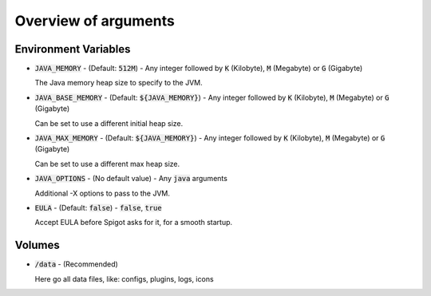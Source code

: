 .. _arguments-overview:

=====================
Overview of arguments
=====================

Environment Variables
=====================

- :code:`JAVA_MEMORY` - (Default: :code:`512M`) - Any integer followed by :code:`K` (Kilobyte), :code:`M` (Megabyte) or :code:`G` (Gigabyte)

  The Java memory heap size to specify to the JVM.

- :code:`JAVA_BASE_MEMORY` - (Default: :code:`${JAVA_MEMORY}`) - Any integer followed by :code:`K` (Kilobyte), :code:`M` (Megabyte) or :code:`G` (Gigabyte) 

  Can be set to use a different initial heap size.

- :code:`JAVA_MAX_MEMORY` - (Default: :code:`${JAVA_MEMORY}`) - Any integer followed by :code:`K` (Kilobyte), :code:`M` (Megabyte) or :code:`G` (Gigabyte) 

  Can be set to use a different max heap size.

- :code:`JAVA_OPTIONS` - (No default value) - Any :code:`java` arguments

  Additional -X options to pass to the JVM.

- :code:`EULA` - (Default: :code:`false`) - :code:`false`, :code:`true`

  Accept EULA before Spigot asks for it, for a smooth startup.

Volumes
=======

- :code:`/data` - (Recommended)

  Here go all data files, like: configs, plugins, logs, icons